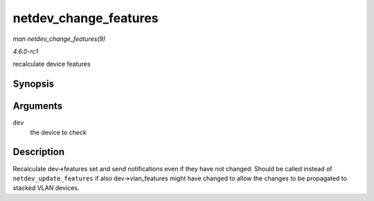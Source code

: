 
.. _API-netdev-change-features:

======================
netdev_change_features
======================

*man netdev_change_features(9)*

*4.6.0-rc1*

recalculate device features


Synopsis
========

.. c:function:: void netdev_change_features( struct net_device * dev )

Arguments
=========

``dev``
    the device to check


Description
===========

Recalculate dev->features set and send notifications even if they have not changed. Should be called instead of ``netdev_update_features`` if also dev->vlan_features might have
changed to allow the changes to be propagated to stacked VLAN devices.
